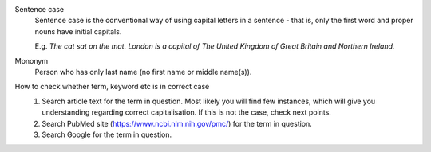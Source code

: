 
Sentence case
	Sentence case is the conventional way of using capital letters in a sentence - that is, only the first word and proper nouns have initial capitals.

	E.g. `The cat sat on the mat.` `London is a capital of The United Kingdom of Great Britain and Northern Ireland.`

Mononym
	Person who has only last name (no first name or middle name(s)).





How to check whether term, keyword etc is in correct case
	1. Search article text for the term in question. Most likely you will find few instances, which will give you understanding regarding correct capitalisation. If this is not the case, check next points.
	2. Search PubMed site (https://www.ncbi.nlm.nih.gov/pmc/) for the term in question.
	3. Search Google for the term in question.
